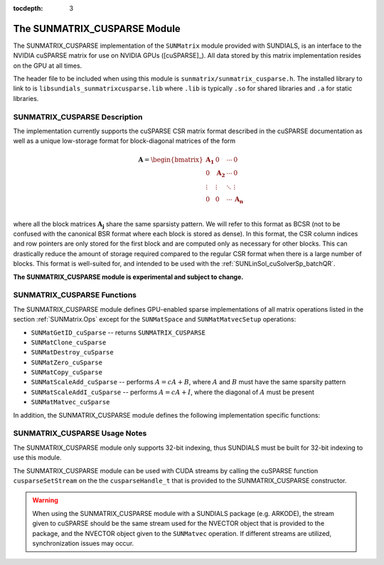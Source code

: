..
   Programmer(s): Cody J. Balos @ LLNL
   ----------------------------------------------------------------
   SUNDIALS Copyright Start
   Copyright (c) 2002-2020, Lawrence Livermore National Security
   and Southern Methodist University.
   All rights reserved.

   See the top-level LICENSE and NOTICE files for details.

   SPDX-License-Identifier: BSD-3-Clause
   SUNDIALS Copyright End
   ----------------------------------------------------------------

:tocdepth: 3


.. _SUNMatrix_cuSparse:

The SUNMATRIX_CUSPARSE Module
======================================

The SUNMATRIX_CUSPARSE implementation of the ``SUNMatrix`` module provided with
SUNDIALS, is an interface to the NVIDIA cuSPARSE matrix for use on NVIDIA GPUs ([cuSPARSE]_).
All data stored by this matrix implementation resides on the GPU at all times.

The header file to be included when using this module is ``sunmatrix/sunmatrix_cusparse.h``.
The installed library to link to is ``libsundials_sunmatrixcusparse.lib`` where ``.lib`` is
typically ``.so`` for shared libraries and ``.a`` for static libraries.

.. _SUNMatrix_cuSparse.Description:

SUNMATRIX_CUSPARSE Description
----------------------------------

The implementation currently supports the cuSPARSE CSR matrix format described
in the cuSPARSE documentation as well as a unique low-storage format for
block-diagonal matrices of the form

.. math::

   \mathbf{A} =
   \begin{bmatrix}
      \mathbf{A_1} & 0 & \cdots & 0\\
      0 & \mathbf{A_2} & \cdots & 0\\
      \vdots & \vdots & \ddots & \vdots\\
      0 & 0 & \cdots & \mathbf{A_n}\\
   \end{bmatrix}

where all the block matrices :math:`\mathbf{A_j}` share the same sparsisty pattern.
We will refer to this format as BCSR (not to be confused with the canonical BSR format where
each block is stored as dense). In this format, the CSR column indices and row pointers
are only stored for the first block and are computed only as necessary for other blocks.
This can drastically reduce the amount of storage required compared to the regular CSR
format when there is a large number of blocks. This format is well-suited for, and
intended to be used with the :ref:`SUNLinSol_cuSolverSp_batchQR`.

**The SUNMATRIX_CUSPARSE module is experimental and subject to change.**

.. _SUNMatrix_cuSparse.Functions:

SUNMATRIX_CUSPARSE Functions
----------------------------------

The SUNMATRIX_CUSPARSE module defines GPU-enabled sparse implementations of all matrix
operations listed in the section :ref:`SUNMatrix.Ops` except for the ``SUNMatSpace``
and ``SUNMatMatvecSetup`` operations:

* ``SUNMatGetID_cuSparse`` -- returns ``SUNMATRIX_CUSPARSE``

* ``SUNMatClone_cuSparse``

* ``SUNMatDestroy_cuSparse``

* ``SUNMatZero_cuSparse``

* ``SUNMatCopy_cuSparse``

* ``SUNMatScaleAdd_cuSparse`` -- performs :math:`A = cA + B`, where :math:`A` and :math:`B`
  must have the same sparsity pattern

* ``SUNMatScaleAddI_cuSparse`` -- performs :math:`A = cA + I`, where the diagonal of :math:`A`
  must be present

* ``SUNMatMatvec_cuSparse``


In addition, the SUNMATRIX_CUSPARSE module defines the following implementation specific
functions:

.. c:function:: SUNMatrix SUNMatrix_cuSparse_NewCSR(int M, int N, int NNZ, cusparseHandle_t cusp)

   This constructor function creates and allocates memory for a SUMATRIX_CUSPARSE
   ``SUNMatrix`` that uses the CSR storage format. Its arguments are the
   number of rows and columns of the matrix, ``M`` and ``N``, the number of
   nonzeros to be stored in the matrix, ``NNZ``, and a valid ``cusparseHandle_t``.


.. c:function:: SUNMatrix SUNMatrix_cuSparse_NewBlockCSR(int nblocks, int blockrows, int blockcols, int blocknnz, cusparseHandle_t cusp)

   This constructor function creates and allocates memory for a SUNMATRIX_CUSPARSE
   ``SUNMatrix`` object that leverages the ``SUNMAT_CUSPARSE_BCSR`` storage
   format to store a block diagonal matrix where each block shares the same
   sparsity pattern. The blocks must be square. The function arguments are the
   number of blocks,``nblocks``, the number of rows, ``blockrows``, the number of
   columns, ``blockcols``, the number of nonzeros in each each block, ``blocknnz``,
   and a valid cuSPARSE handle.

   **The ``SUNMAT_CUSPARSE_BCSR`` format currently only supports square matrices.**.


.. c:function:: SUNMatrix SUNMatrix_cuSparse_MakeCSR(cusparseMatDescr_t mat_descr, int M, int N, int NNZ, int *rowptrs , int *colind , realtype *data, cusparseHandle_t cusp)

   This constructor function creates a SUNMATRIX_CUSPARSE ``SUNMatrix``
   object from user provided pointers. Its arguments are a ``cusparseMatDescr_t``
   that must have index base ``CUSPARSE_INDEX_BASE_ZERO``, the number of rows
   and columns of the matrix, ``M`` and ``N``, the number of nonzeros to be stored
   in the matrix, ``NNZ``, and a valid ``cusparseHandle_t``.


.. c:function:: int SUNMatrix_cuSparse_Rows(SUNMatrix A)

   This function returns the number of rows in the sparse ``SUNMatrix``.


.. c:function:: int SUNMatrix_cuSparse_Columns(SUNMatrix A)

   This function returns the number of columns in the sparse ``SUNMatrix``.


.. c:function:: int SUNMatrix_cuSparse_NNZ(SUNMatrix A)

   This function returns the number of entries allocated for nonzero
   storage for the sparse ``SUNMatrix``.


.. c:function:: int SUNMatrix_cuSparse_SparseType(SUNMatrix A)

   This function returns the storage type (``SUNMAT_CUSPARSE_CSR``
   or ``SUNMAT_CUSPARSE_BCSR``) for the sparse ``SUNMatrix``.


.. c:function:: realtype* SUNMatrix_cuSparse_Data(SUNMatrix A)

   This function returns a pointer to the data array for the
   sparse ``SUNMatrix``.


.. c:function:: int* SUNMatrix_cuSparse_IndexValues(SUNMatrix A)

   This function returns a pointer to the index value array for the sparse
   ``SUNMatrix``: for the CSR format this is an array of column indices for
   each nonzero entry. For the BCSR format this is an array of the column indices
   for each nonzero entry in the first block only.


.. c:function:: int* SUNMatrix_cuSparse_IndexPointers(SUNMatrix A)

   This function returns a pointer to the index pointer array for the
   sparse ``SUNMatrix``: for the CSR format this is an array of the locations
   of the first entry of each row in the ``data`` and ``indexvalues`` arrays,
   for the BCSR format this is an array of the locations of each row in the
   ``data`` and ``indexvalues`` arrays in the first block only.


.. c:function:: int SUNMatrix_cuSparse_NumBlocks(SUNMatrix A)

   This function returns the number of matrix blocks.


.. c:function:: int SUNMatrix_cuSparse_BlockRows(SUNMatrix A)

   This function returns the number of rows in a matrix block.


.. c:function:: int SUNMatrix_cuSparse_BlockColumns(SUNMatrix A)

   This function returns the number of columns in a matrix block.


.. c:function:: int SUNMatrix_cuSparse_BlockNNZ(SUNMatrix A)

   This function returns the number of nonzeros in each
   matrix block.


.. c:function:: realtype* SUNMatrix_cuSparse_BlockData(SUNMatrix A, int blockidx)

   This function returns a pointer to the location in the ``data`` array
   where the data for the block, ``blockidx``, begins. Thus, ``blockidx``
   must be less than ``SUNMatrix_cuSparse_NumBlocks(A)``. The first block
   in the SUNMatrix is index 0, the second block is index 1, and so on.


.. c:function:: cusparseMatDescr_t SUNMatrix_cuSparse_MatDescr(SUNMatrix A)

   This function returns the ``cusparseMatDescr_t`` object associated with
   the matrix.


.. c:function:: int SUNMatrix_cuSparse_CopyToDevice(SUNMatrix A, realtype* h_data,
                                                    int* h_idxptrs, int* h_idxvals)

   This functions copies the matrix information to the GPU device from the provided
   host arrays. A user may provide ``NULL`` for any of ``h_data``, ``h_idxptrs``, or
   ``h_idxvals`` to avoid copying that information.

   The function returns ``SUNMAT_SUCCESS`` if the copy operation(s) were successful,
   or a nonzero error code otherwise.

.. c:function:: int SUNMatrix_cuSparse_CopyFromDevice(SUNMatrix A, realtype* h_data, int* h_idxptrs, int* h_idxvals)

   This functions copies the matrix information from the GPU device to the provided
   host arrays. A user may provide ``NULL`` for any of ``h_data``, ``h_idxptrs``, or
   ``h_idxvals`` to avoid copying that information. Otherwise:

   * The ``h_data`` array must be at least ``SUNMatrix_cuSparse_NNZ(A)*sizeof(realtype)``
     bytes.
   * The ``h_idxptrs`` array must be at least
      ``(SUNMatrix_cuSparse_BlockDim(A)+1)*sizeof(int)`` bytes.
   * The ``h_idxvals`` array must be at least
      ``(SUNMatrix_cuSparse_BlockNNZ(A))*sizeof(int)`` bytes.


   The function returns ``SUNMAT_SUCCESS`` if the copy operation(s) were successful,
   or a nonzero error code otherwise.


.. c:function:: int SUNMatrix_cuSparse_SetFixedPattern(SUNMatrix A, booleantype yesno)

   This function changes the behavior of the the ``SUNMatZero`` operation on the object
   ``A``.  By default the matrix sparsity pattern is not considered to be fixed, thus,
   the ``SUNMatZero`` operation zeros out all ``data`` array as well as the ``indexvalues``
   and ``indexpointers`` arrays. Providing a value of ``1`` or ``SUNTRUE`` for the
   ``yesno`` argument changes the behavior of ``SUNMatZero`` on ``A`` so that only the
   data is zeroed out, but not the ``indexvalues`` or ``indexpointers`` arrays.
   Providing a value of ``0`` or ``SUNFALSE`` for the ``yesno`` argument is equivalent
   to the default behavior.

.. c:function:: int SUNMatrix_cuSparse_SetKernelExecPolicy(SUNMatrix A, SUNCudaExecPolicy* exec_policy)

   This function sets the execution policies which control the kernel parameters
   utilized when launching the CUDA kernels. By default the matrix is setup to use
   a policy which tries to leverage the structure of the matrix. See section
   :ref:`NVectors.CUDA.SUNCudaExecPolicy` for more information about the ``SUNCudaExecPolicy`` class.


.. _SUNMatrix_cuSparse.Notes:

SUNMATRIX_CUSPARSE Usage Notes
----------------------------------

The SUNMATRIX_CUSPARSE module only supports 32-bit indexing, thus SUNDIALS must be built
for 32-bit indexing to use this module.

The SUNMATRIX_CUSPARSE module can be used with CUDA streams by calling the cuSPARSE
function ``cusparseSetStream`` on the the ``cusparseHandle_t`` that is provided to the
SUNMATRIX_CUSPARSE constructor.

.. warning::

   When using the SUNMATRIX_CUSPARSE module with a SUNDIALS package (e.g. ARKODE), the
   stream given to cuSPARSE should be the same stream used for the NVECTOR object that
   is provided to the package, and the NVECTOR object given to the ``SUNMatvec`` operation.
   If different streams are utilized, synchronization issues may occur.
